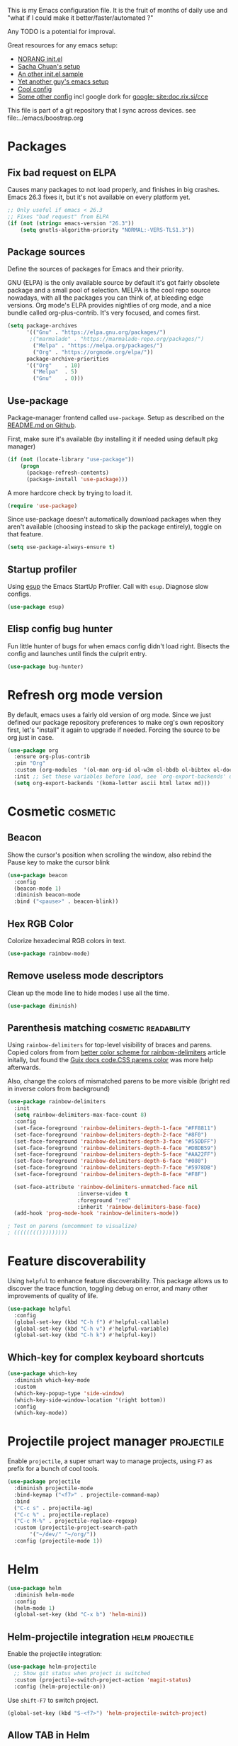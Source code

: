 #+PROPERTY: header-args :tangle .emacs.d/jb/package-config.el :results silent
#+EXCLUDE_TAGS: noexport disabled
This is my Emacs configuration file.
It is the fruit of months of daily use and "what if I could make it
better/faster/automated ?"

Any TODO is a potential for improval.

Great resources for any emacs setup:
- [[http://doc.norang.ca/org-mode.html][NORANG init.el]]
- [[http://pages.sachachua.com/.emacs.d/Sacha.html][Sacha Chuan's setup]]
- [[http://mescal.imag.fr/membres/arnaud.legrand/misc/init.php][An other init.el sample]]
- [[https://zeekat.nl/articles/making-emacs-work-for-me.html][Yet another guy's emacs setup]]
- [[https://www.reddit.com/r/unixporn/comments/3lp961/exwm_so_emacs_is_now_my_window_manager/cv844gf/][Cool config]]
- [[http://doc.rix.si/cce/cce-org.html][Some other config]] incl google dork for [[google: site:doc.rix.si/cce]]


This file is part of a git repository that I sync across devices. see file:../emacs/boostrap.org

* Packages
** Fix bad request on ELPA
:PROPERTIES:
:CREATED:  [2019-09-21 Sat 13:24]
:ID:       69a5a8a3-435c-48c3-a633-133f047399af
:SOURCE:   https://www.reddit.com/r/emacs/comments/cdei4p/failed_to_download_gnu_archive_bad_request/
:END:

Causes many packages to not load properly, and finishes in big
crashes. Emacs 26.3 fixes it, but it's not available on every platform
yet.

#+BEGIN_SRC emacs-lisp
;; Only useful if emacs < 26.3
;; Fixes "bad request" from ELPA
(if (not (string= emacs-version "26.3"))
    (setq gnutls-algorithm-priority "NORMAL:-VERS-TLS1.3"))
#+END_SRC
** Package sources
:PROPERTIES:
:CREATED:  [2020-06-01 Mon 23:48]
:ID:       1a412e4a-467d-4258-a08f-871821a1f540
:END:
Define the sources of packages for Emacs and their priority.

GNU (ELPA) is the only available source by default it's got fairly
obsolete package and a small pool of selection.
MELPA is the cool repo source nowadays, with all the packages you can
think of, at bleeding edge versions.
Org mode's ELPA provides nightlies of org mode, and a nice bundle
called org-plus-contrib. It's very focused, and comes first.
#+BEGIN_SRC emacs-lisp
(setq package-archives
      '(("Gnu" . "https://elpa.gnu.org/packages/")
       ;("marmalade" . "https://marmalade-repo.org/packages/")
        ("Melpa" . "https://melpa.org/packages/")
        ("Org" . "https://orgmode.org/elpa/"))
      package-archive-priorities
      '(("Org"    . 10)
        ("Melpa"  . 5)
        ("Gnu"    . 0)))
#+END_SRC

** Use-package
Package-manager frontend called =use-package=. Setup as described on
the [[https://github.com/jwiegley/use-package/blob/master/README.md][README.md on Github]].

First, make sure it's available (by installing it if needed using
default pkg manager)
#+BEGIN_SRC emacs-lisp
(if (not (locate-library "use-package"))
    (progn
      (package-refresh-contents)
      (package-install 'use-package)))
#+END_SRC

A more hardcore check by trying to load it.
#+BEGIN_SRC emacs-lisp
(require 'use-package)
#+END_SRC

Since use-package doesn't automatically download packages when they
aren't available (choosing instead to skip the package entirely),
toggle on that feature.

#+BEGIN_SRC emacs-lisp
(setq use-package-always-ensure t)
#+END_SRC

** Startup profiler
:PROPERTIES:
:CREATED:  [2019-08-26 Mon 23:40]
:ID:       f71f736f-9aef-4b15-be5e-087d8534e281
:END:
Using [[https://github.com/jschaf/esup][esup]] the Emacs StartUp Profiler. Call with =esup=. Diagnose slow configs.

#+BEGIN_SRC emacs-lisp
(use-package esup)
#+END_SRC
** Elisp config bug hunter
Fun little hunter of bugs for when emacs config didn't load right.
Bisects the config and launches until finds the culprit entry.
#+BEGIN_SRC emacs-lisp
(use-package bug-hunter)
#+END_SRC

* Refresh org mode version
By default, emacs uses a fairly old version of org mode.  Since we
just defined our package repository preferences to make org's own
repository first, let's "install" it again to upgrade if needed.
Forcing the source to be org just in case.
#+BEGIN_SRC emacs-lisp
(use-package org
  :ensure org-plus-contrib
  :pin "Org"
  :custom (org-modules  '(ol-man org-id ol-w3m ol-bbdb ol-bibtex ol-docview ol-gnus ol-info ol-irc ol-mhe ol-rmail ol-eww))
  :init ;; Set these variables before load, see `org-export-backends' docstring
  (setq org-export-backends '(koma-letter ascii html latex md)))
#+END_SRC

* Cosmetic                                                         :cosmetic:

** Beacon
Show the cursor's position when scrolling the window, also rebind the
Pause key to make the cursor blink
#+BEGIN_SRC emacs-lisp
(use-package beacon
  :config
  (beacon-mode 1)
  :diminish beacon-mode
  :bind ("<pause>" . beacon-blink))
#+END_SRC
** Hlines                                                          :disabled:
Use the form-feed package to draw horizontal lines instead of ~^L~.
#+BEGIN_SRC emacs-lisp :tangle no
(use-package form-feed
  :config
  (add-hook 'org-mode-hook 'form-feed-mode))
#+END_SRC
** Nyancat for file-percentage                                     :disabled:
#+BEGIN_SRC emacs-lisp :tangle no
(use-package nyan-mode
  :config
  (add-hook 'org-mode-hook 'nyan-mode)
  (add-hook 'prog-mode-hook 'nyan-mode)
  (setq nyan-animate-nyancat t))
#+END_SRC
** Hex RGB Color
Colorize hexadecimal RGB colors in text.
#+BEGIN_SRC emacs-lisp
(use-package rainbow-mode)
#+END_SRC
** Remove useless mode descriptors
Clean up the mode line to hide modes I use all the time.
#+BEGIN_SRC emacs-lisp
(use-package diminish)
#+END_SRC

** Parenthesis matching                               :cosmetic:readability:
Using =rainbow-delimiters= for top-level visibility of braces and
parens. Copied colors from from [[https://ericscrivner.me/2015/06/better-emacs-rainbow-delimiters-color-scheme/][better color scheme for
rainbow-delimiters]] article initally, but found the [[https://guix.gnu.org/static/base/css/code.css][Guix docs code.CSS
parens color]] was more help afterwards.

Also, change the colors of mismatched parens to be more visible
(bright red in inverse colors from background)
#+BEGIN_SRC emacs-lisp
(use-package rainbow-delimiters
  :init
  (setq rainbow-delimiters-max-face-count 8)
  :config
  (set-face-foreground 'rainbow-delimiters-depth-1-face "#FF8811")
  (set-face-foreground 'rainbow-delimiters-depth-2-face "#8F0")
  (set-face-foreground 'rainbow-delimiters-depth-3-face "#55DDFF")
  (set-face-foreground 'rainbow-delimiters-depth-4-face "#DBDB59")
  (set-face-foreground 'rainbow-delimiters-depth-5-face "#AA22FF")
  (set-face-foreground 'rainbow-delimiters-depth-6-face "#080")
  (set-face-foreground 'rainbow-delimiters-depth-7-face "#5978DB")
  (set-face-foreground 'rainbow-delimiters-depth-8-face "#F8F")

  (set-face-attribute 'rainbow-delimiters-unmatched-face nil
                      :inverse-video t
                      :foreground "red"
                      :inherit 'rainbow-delimiters-base-face)
  (add-hook 'prog-mode-hook 'rainbow-delimiters-mode))

; Test on parens (uncomment to visualize)
; (((((((()))))))))
#+END_SRC

* Feature discoverability
:PROPERTIES:
:SOURCE:   https://github.com/Wilfred/helpful
:END:
Using =helpful= to enhance feature discoverability.
This package allows us to discover the trace function, toggling debug
on error, and many other improvements of quality of life.

#+BEGIN_SRC emacs-lisp
(use-package helpful
  :config
  (global-set-key (kbd "C-h f") #'helpful-callable)
  (global-set-key (kbd "C-h v") #'helpful-variable)
  (global-set-key (kbd "C-h k") #'helpful-key))
#+END_SRC

** Which-key for complex keyboard shortcuts

#+BEGIN_SRC emacs-lisp
(use-package which-key
  :diminish which-key-mode
  :custom
  (which-key-popup-type 'side-window)
  (which-key-side-window-location '(right bottom))
  :config
  (which-key-mode))
#+END_SRC


* Projectile project manager                                     :projectile:
:PROPERTIES:
:CREATED:  [2017-10-23 Mon 13:45]
:END:
Enable =projectile=, a super smart way to manage projects, using =F7= as
prefix for a bunch of cool tools.
#+BEGIN_SRC emacs-lisp
(use-package projectile
  :diminish projectile-mode
  :bind-keymap ("<f7>" . projectile-command-map)
  :bind
  ("C-c s" . projectile-ag)
  ("C-c %" . projectile-replace)
  ("C-c M-%" . projectile-replace-regexp)
  :custom (projectile-project-search-path
	   '("~/dev/" "~/org/"))
  :config (projectile-mode 1))
#+END_SRC

* Helm

#+BEGIN_SRC emacs-lisp
(use-package helm
  :diminish helm-mode
  :config
  (helm-mode 1)
  (global-set-key (kbd "C-x b") 'helm-mini))
#+END_SRC

** Helm-projectile integration                              :helm:projectile:
Enable the projectile integration:
#+BEGIN_SRC emacs-lisp
(use-package helm-projectile
  ;; Show git status when project is switched
  :custom (projectile-switch-project-action 'magit-status)
  :config (helm-projectile-on))
#+END_SRC

Use =shift-F7= to switch project.
#+BEGIN_SRC emacs-lisp
(global-set-key (kbd "S-<f7>") 'helm-projectile-switch-project)
#+END_SRC


** Allow TAB in Helm
:PROPERTIES:
:CREATED:  [2019-06-14 Fri 00:32]
:ID:       e8c3c7b6-c7f3-4372-886b-6a6c39984d4d
:SOURCE:   https://emacs.stackexchange.com/questions/33727/how-does-spacemacs-allow-tab-completion-in-helm#38235
:END:
Untested
#+BEGIN_SRC emacs-lisp
;; Remap TAB for completion
;; Source: https://emacs.stackexchange.com/questions/33727/how-does-spacemacs-allow-tab-completion-in-helm#38235
;; https://writequit.org/denver-emacs/presentations/2016-03-01-helm.html
(define-key helm-map (kbd "<tab>") 'helm-execute-persistent-action)
(define-key helm-map (kbd "TAB") #'helm-execute-persistent-action)
;; ;; make TAB works in terminal, C-i is tha same as TAB
;; (define-key helm-map (kbd "C-i") 'helm-execute-persistent-action)
#+END_SRC

* Search and replace
** Wgrep
#+BEGIN_SRC emacs-lisp
(use-package wgrep)
#+END_SRC
Still have to find a way to bind =ag='s =C-c C-p= to the same binding as
=wgrep='s =e=.

Use the extension that works with ag.
#+BEGIN_SRC emacs-lisp
(use-package wgrep-ag
  :config
  (autoload 'wgrep-ag-setup "wgrep-ag")
  (add-hook 'ag-mode-hook 'wgrep-ag-setup)
  :after wgrep ag)
#+END_SRC
** Search and replace
:PROPERTIES:
:CREATED:  [2020-05-19 Tue 21:55]
:ID:       9e696a1a-63e7-44df-aed1-2ca69238a5b1
:END:
Upgrade the search/replace feature to show number of occurence and
other visuals
#+BEGIN_SRC emacs-lisp
(use-package anzu
  :diminish
  :config
  (global-set-key [remap query-replace] 'anzu-query-replace)
  (global-set-key [remap query-replace-regexp] 'anzu-query-replace-regexp)
  (global-anzu-mode +1))
#+END_SRC

* Orgmode                                                               :org:
** Start showing all file
:PROPERTIES:
:CREATED:  [2019-07-22 Mon 23:38]
:ID:       446e94ed-1436-49c2-9ce4-24507757f34c
:SOURCE: [[info:org#Initial%20visibility][info:org#Initial visibility]]
:END:
Instead of hiding all.
#+BEGIN_SRC emacs-lisp
(setq org-startup-folded nil)
#+END_SRC
** Indenting files
:PROPERTIES:
:CREATED:  [2019-07-22 Mon 23:41]
:ID:       9445460f-99bc-4c44-a944-973d68cf8c32
:SOURCE: [[info:org#Clean%20View][info:org#Clean View]]
:END:

#+BEGIN_SRC emacs-lisp
(setq org-startup-indented t)
#+END_SRC

** Resize inline images
:PROPERTIES:
:CREATED:  [2019-07-22 Mon 23:38]
:ID:       ad888ae1-7092-41b1-9a8a-1d44f415d88f
:SOURCE:   https://emacs.stackexchange.com/a/27916
:END:
Don't display images as is, resize as needed.
#+BEGIN_SRC emacs-lisp
(setq org-image-actual-width nil)
#+END_SRC

** Don't ask for confirmation on src buffer exit
:PROPERTIES:
:CREATED:  [2019-07-22 Mon 23:49]
:ID:       399c0836-2d2f-4bff-87b8-2e7c87b0ac42
:END:

#+BEGIN_SRC emacs-lisp
(setq org-src-ask-before-returning-to-edit-buffer nil)
#+END_SRC

** Show images by default
:PROPERTIES:
:CREATED:  [2019-07-22 Mon 23:58]
:ID:       fb314096-4676-4c45-a5f0-d3c4196c7414
:END:
#+BEGIN_SRC emacs-lisp
(setq org-startup-with-inline-images t)
#+END_SRC

** Fill paragraphs automatically in org-mode                      :usability:

#+BEGIN_SRC emacs-lisp
(add-hook 'org-mode-hook 'auto-fill-mode)
#+END_SRC
** Enable orgmode shortcuts                                     :keybindings:
#+BEGIN_SRC emacs-lisp
(global-set-key (kbd "C-c l") 'org-store-link)
(global-set-key (kbd "C-c a") 'org-agenda)
(global-set-key (kbd "C-c c") 'org-capture)
; (global-set-key (kbd "C-c b")  'org-iswitchb)
(global-set-key (kbd "C-c C-x C-o") 'org-clock-out)
(global-set-key (kbd "C-c C-x C-j") 'org-clock-jump-to-current-clock)
#+END_SRC

** Org-babel load languages                                        :orgbabel:
Load all my common languages
#+BEGIN_SRC emacs-lisp
;; Orgmode code-execution support my languages
(org-babel-do-load-languages
 'org-babel-load-languages
 '((python . t)
   (plantuml . t)
   (ditaa . t)
   ;; (rust . t)
   (dot . t)
   (C . t)
   (shell . t)
   ))
#+END_SRC

#+CAPTION: Make the shell work like an interactive bash shell
#+BEGIN_SRC emacs-lisp :results silent :exports code
(setq org-babel-default-header-args:sh
      '((:results . "output") (:shebang . "#!/bin/bash -l")))
#+END_SRC

#+CAPTION: Make python not need absurd "return"s
#+BEGIN_SRC emacs-lisp
(setq org-babel-default-header-args:python
      '((:results . "output")))
#+END_SRC

** Capture
:PROPERTIES:
:SOURCE:   [[http://sachachua.com/blog/2010/11/emacs-recording-ledger-entries-with-org-capture-templates/][Sasha Chuan blog]]
:END:

#+BEGIN_SRC emacs-lisp
(setq org-capture-templates
      '(("h" "Command line trick idea" entry
         (file "~/dev/notes/command_line_tricks.org")
         "* FLUFF %?\n:PROPERTIES:\n:CREATED: %U\n:END:\n\n\n#+BEGIN_SRC shell\n%i\n#+END_SRC\n  %a")
        ("p" "Dev project idea" entry
         (file "~/org/dev_projects.org")
         "* %?\n:PROPERTIES:\n:CREATED: %U\n:END:\n")
        ("c" "Calendar entry" entry
         (file "~/dev/notes/calendar.org")
         "* %?\n:PROPERTIES:\n:CREATED: %U\n:END:\n\n%a")
        ("P" "Protocol" entry
         (file "~/org/notes.org")
        "* %^{Title}\nSource: %u, %c\n #+BEGIN_QUOTE\n%i\n#+END_QUOTE\n\n\n%?")
        ("L" "Protocol Link" entry
         (file "~/org/notes.org")
        "* %? [[%:link][%:description]] \nCaptured On: %U")))
#+END_SRC

** F8 for devlog
:PROPERTIES:
:CREATED:  [2021-02-25 Thu 01:38]
:ID:       37aafa64-4b1e-4a80-8829-9206ae407634
:END:

=F8= to jump to the bottom of a developer log file, =Shift-F8= to get the
capture templates

#+BEGIN_SRC emacs-lisp
(defun jb/open-devlog ()
  (interactive)
  (find-file "~/dev/notes/devlog.org")
  (end-of-buffer))

(global-set-key (kbd "<f8>") 'jb/open-devlog)
(global-set-key (kbd "S-<f8>") 'org-capture)
#+END_SRC




** Org separator lines
Only one line between an entry and the next.
#+BEGIN_SRC emacs-lisp
(setq org-cycle-separator-lines 1)
#+END_SRC

** Org export
Do not show me section numbers in export (HTML or \latex)
#+BEGIN_SRC emacs-lisp
(setq org-export-with-section-numbers nil)
#+END_SRC

** Task tracking                                                        :log:
I want daily notes of my projects. Simple things like words and timestamp.
By default org-mode adds logged data (with z in the agenda) at the root of the relevant section.
#+BEGIN_SRC emacs-lisp
(setq org-todo-keywords
      '((sequence "TODO(t@)" "MEETING" "WAIT(w@/!)" "DOING(i!)" "|" "DONE(d!@)" "CANCELED(c@)")))
#+END_SRC

Such timestamps and messages should only go in the *:LOGBOOK:* drawer.
#+BEGIN_SRC emacs-lisp
(setq org-log-into-drawer t)
#+END_SRC

** Effort estimation
Whenever I use efforts estimate, I want to consider that a day (of
work) is 8 hours, not 24 hours, see [[https://emacs.stackexchange.com/questions/15306/org-mode-clock-sum-to-count-8h-a-day-and-not-24][SO question]] and [[info:org#Effort%20estimates][efforts estimate
documentation]].

#+BEGIN_SRC emacs-lisp
(setq org-time-clocksum-use-effort-durations t)
#+END_SRC
** Org-babel source coloring                        :orgbabel:syntaxcoloring:
#+CAPTION: Make org-babel colorize source code
#+BEGIN_SRC emacs-lisp
(setq org-src-fontify-natively t
      org-adapt-indentation nil
      org-src-preserve-indentation t)
#+END_SRC
*** Background color for code blocks
So far the code blocks are syntax-highlit by emacs. Let's add a
different background-color to them to make delimitation visual.
#+BEGIN_SRC emacs-lisp
(defface org-block-background
  '((t (:background "#444")))
  "Face used for the source block background.")
#+END_SRC
And the associated trigger code:
#+BEGIN_SRC emacs-lisp
(setq org-src-block-faces '(("emacs-lisp" org-block-background)
			    ("c++" org-block-background)
			    ("python" org-block-background)
			    ("shell" org-block-background)))
#+END_SRC
**** TODO Apply the color-coding to other languages as appropriate
** Ditaa diagrams
Pointing emacs to the ditaa executable
#+BEGIN_SRC emacs-lisp
(setq org-ditaa-jar-path  "~/.emacs.d/scripts/ditaa.jar")
#+END_SRC

** Allow all babel execution
Make all code execution "safe" to evaluate, without prompt
#+BEGIN_SRC emacs-lisp
(setq org-confirm-babel-evaluate nil)
#+END_SRC

** Ediff support
When merging org-mode files (reconciliating changes on config files at
work and at home), the default ediff buffer would not work: the buffer
is folded, so pressing ~n~ does not jump to next conflict. To fix
this, I make ediff expand the whole file (show all):
#+BEGIN_SRC emacs-lisp
(add-hook 'ediff-prepare-buffer-hook #'show-all)
#+END_SRC

** Async code execution
Via [[https://github.com/astahlman/ob-async][ob-async package]] available via MELPA. All code blocks with
~:async~ are now executed non-blockingly.
#+BEGIN_SRC emacs-lisp
(use-package ob-async)
#+END_SRC
** Subscript and superscript
Stop orgmode from interpreting something_underscore into a subscript.
#+BEGIN_SRC emacs-lisp
(setq org-export-with-sub-superscripts "{}")
(setq org-use-sub-superscripts "{}")
#+END_SRC
** Presentation generator
:LOGBOOK:
- Note taken on [2019-04-18 Thu 14:57] \\
  Change to org-re-reveal, a maintained fork adding features
- Note taken on [2019-02-11 Mon 11:20] \\
  Disabled due since unmaintained.
  Conflicts with <s since Org 9.2. [[Https://github.com/yjwen/org-reveal/issues/363][Upstream issue]] shows pkg seems abandoned
:END:
Using [[https://gitlab.com/oer/org-re-reveal][org-re-reveal]] package.
Customize the title slide to show title, author, and date.
#+BEGIN_SRC emacs-lisp
(use-package org-re-reveal
  :custom
  ; First slide is title + subtitle + author + #+REVEAL_TALK_URL
  (org-re-reveal-title-slide
	"<h1>%t</h1><h4>%s</h4><p>%a - <a href=\"%u\">%u</a><p>\n<p>%d </p>"))
#+END_SRC

Can also clone [[https://github.com/hakimel/reveal.js][reveal.js]] in =~/dev/foss/reveal.js= to use it as root in config.
Not needed (disabled) because I usually want to ship with the
presentation (cloning per config repo)
#+BEGIN_SRC emacs-lisp :tangle no
(setq org-re-reveal-root (concat "file://" (getenv "HOME") "/dev/foss/reveal.js/"))
#+END_SRC
Since we're using the latest version of, the script files variable needs
customized (see more info in the docstring of that var).

#+BEGIN_SRC emacs-lisp
(setq org-re-reveal-script-files '("js/reveal.js"))
#+END_SRC

** Remove validate link in unstyled HTML exports
When exporting to HTML from Org, especially when I don't use a styling
package, there's this big HTML validate link that annoys me. Toggle it
off.

#+BEGIN_SRC emacs-lisp
(setq org-html-validation-link nil)
#+END_SRC
** Quick templates
Enable the [[info:org#Structure%20Templates][quick-template]] system, which was disabled in org mode 9.2.

#+BEGIN_SRC emacs-lisp
(require 'org-tempo)
#+END_SRC
** Ox-hugo
Export org files to markdown for [[https://gohugo.io][Hugo]]. Lets me do that blog I always
wanted to start.
#+BEGIN_SRC emacs-lisp
(use-package ox-hugo
  :after ox
  :custom ( org-hugo-section "post"))
#+END_SRC

Checking out the org-customize aspect for org-export-hugo
** Bibliography
:PROPERTIES:
:SOURCE:   http://kitchingroup.cheme.cmu.edu/blog/2014/05/13/Using-org-ref-for-citations-and-references/
:END:

#+BEGIN_SRC emacs-lisp
(use-package org-ref
  :defer t
  :config
  (setq org-ref-insert-cite-key "C-c )"))
#+END_SRC

See [[file:external-pkg-config.org::*Export%20of%20bibliography][Export of bibliography in external-pkg-config]] for fixing the
bibtex export issue.
** ID generation on new header
=org-id-get-create= allows to get or create a UUID for the current
 heading, using =org-id= module packaged as part of org mode. See
 =org-modules= variable for more such modules

#+CAPTION: Generate UUID on heading insertion
#+BEGIN_SRC emacs-lisp
(add-to-list 'org-modules 'org-id)
(add-hook 'org-insert-heading-hook #'org-id-get-create)
#+END_SRC
** Manpages link
:PROPERTIES:
:SOURCE:   https://orgmode.org/manual/Adding-hyperlink-types.html
:END:

Package org-plus-contrib contains the manpages in contrib. Just need
to enable it.
#+BEGIN_SRC emacs-lisp
(add-to-list 'org-modules 'ol-man)
#+END_SRC

** Timestamp insertion
:PROPERTIES:
:SOURCE:   https://emacs.stackexchange.com/a/21302
:END:

Insert a =CREATED= property on heading insertion, allowing for timelogging
#+BEGIN_SRC emacs-lisp
(defvar org-created-property-name "CREATED"
  "The name of the org-mode property that stores the creation date of the entry")

(defun org-set-created-property (&optional active NAME)
  "Set a property on the entry giving the creation time.

By default the property is called CREATED. If given the `NAME'
argument will be used instead. If the property already exists, it
will not be modified."
  (interactive)
  (let* ((created (or NAME org-created-property-name))
         (fmt (if active "<%s>" "[%s]"))
         (now  (format fmt (format-time-string "%Y-%m-%d %a %H:%M"))))
    (unless (org-entry-get (point) created nil)
      (org-set-property created now))))

(add-hook 'org-insert-heading-hook #'org-set-created-property)
#+END_SRC

** Avoid inserting text on collapsed structures
:PROPERTIES:
:CREATED:  [2019-08-26 Mon 22:46]
:ID:       9426a50e-d18e-412e-bf03-64fc004b5089
:SOURCE:   https://yiufung.net/post/org-mode-hidden-gems-pt1/#avoid-inadvertent-text-edit-in-invisible-area
:END:

#+BEGIN_SRC emacs-lisp
(setq org-catch-invisible-edits 'show-and-error)
#+END_SRC

** Collapsed org tree spacing
:PROPERTIES:
:CREATED:  [2019-08-26 Mon 22:50]
:ID:       44d31fb0-75f4-441f-835f-bdabc39f7b8b
:SOURCE:   https://yiufung.net/post/org-mode-hidden-gems-pt1/#in-collapsed-view-hide-empty-lines-between-subtrees
:END:

#+BEGIN_SRC emacs-lisp
(setq org-cycle-separator-lines 0)
#+END_SRC

** Org links in programming modes
:PROPERTIES:
:CREATED:  [2020-09-28 Mon 14:53]
:ID:       7EE40015-2099-4106-A8CC-B2229C6C324D
:END:
#+BEGIN_SRC emacs-lisp
(use-package orglink
  :init
  (add-hook 'prog-mode #'orglink-mode)
  (add-hook 'text-mode #'orglink-mode))
#+END_SRC

* Autocomplete
:PROPERTIES:
:CREATED:  [2019-07-24 Wed 21:29]
:ID:       050ab1fc-2014-4d84-9a4f-0f1fe1e4e269
:SOURCE:   https://tuhdo.github.io/c-ide.html#orgheadline13
:END:

#+BEGIN_SRC emacs-lisp
(use-package company
  :diminish company-mode
  :config (add-hook 'after-init-hook 'global-company-mode))
#+END_SRC

** Documentation
:PROPERTIES:
:CREATED:  [2019-07-25 Thu 16:21]
:ID:       0f16c3c7-b3a5-4260-8d82-04c8a81a8acf
:END:

#+BEGIN_SRC emacs-lisp
(use-package company-quickhelp
  :config (company-quickhelp-mode))
#+END_SRC

* C++                                                                   :cpp:
** Modern C++ font-lock
:PROPERTIES:
:SOURCE:   [[https://github.com/ludwigpacifici/modern-cpp-font-lock][Github]]
:END:
By default, some of the C++14 and C++17 niceties aren't well
font-locked. Fixed by adding this module.

#+BEGIN_SRC emacs-lisp
(use-package modern-cpp-font-lock
  :config (add-hook 'c++-mode-hook #'modern-c++-font-lock-mode))
#+END_SRC
#+END_SRC
** GTAGS integration to helm                            :helm:gtags:disabled:
Unconfigured at system level = disabled. Too much trouble.
#+BEGIN_SRC emacs-lisp :tangle no
;; Enable Helm with GTAGS in C and C++ mode
(add-hook 'c-mode-hook 'helm-gtags-mode)
(add-hook 'c++-mode-hook 'helm-gtags-mode)
#+END_SRC

#+BEGIN_SRC emacs-lisp :tangle no
;; Enable Helm with GTAGS in C and C++ mode
(add-hook 'c-mode-hook 'helm-gtags-mode)
(add-hook 'c++-mode-hook 'helm-gtags-mode)
#+END_SRC

#+BEGIN_SRC emacs-lisp :tangle no
;; Helm-gtags settings (unsure what they do)
(setq
 helm-gtags-ignore-case t
 helm-gtags-auto-update t
 helm-gtags-use-input-at-cursor t
 helm-gtags-pulse-at-cursor t
 helm-gtags-prefix-key "\C-cg"
 helm-gtags-suggested-key-mapping t
 helm-gtags-fuzzy-match t
 )
#+END_SRC

#+BEGIN_SRC emacs-lisp :tangle no
;; Adds keybindings for helm
(eval-after-load "helm-gtags"
  '(progn
     (define-key helm-gtags-mode-map (kbd "C-c g a") 'helm-gtags-tags-in-this-function)
     (define-key helm-gtags-mode-map (kbd "C-j") 'helm-gtags-select)
     (define-key helm-gtags-mode-map (kbd "M-.") 'helm-gtags-dwim)
     (define-key helm-gtags-mode-map (kbd "M-,") 'helm-gtags-pop-stack)
     (define-key helm-gtags-mode-map (kbd "C-c <") 'helm-gtags-previous-history)
     (define-key helm-gtags-mode-map (kbd "C-c >") 'helm-gtags-next-history)))
#+END_SRC
** Highlighting FIXMEs and TODOs                          :cosmetic:disabled:
Disabled coz breaks things
#+BEGIN_SRC emacs-lisp :tangle no
;; TODO/FIXME highlight enabled fuckup
(require 'fic-mode)
(add-hook 'c++-mode-hook 'turn-on-fic-mode)

#+END_SRC
*** DONE Show all TODO/FIXME in a project
:LOGBOOK:
- State "DONE"       from "TODO"       [2016-12-16 Fri 10:55]
:END:
Feasible with ~M-x occur~ or ~projectile-multi-occur~.
** Source parsing                                                  :disabled:
:PROPERTIES:
:SOURCE:   http://martinsosic.com/development/emacs/2017/12/09/emacs-cpp-ide.html#irony
:END:
Irony parses C++ code using libclang and cmake. Needs some heavy setup
#+BEGIN_SRC emacs-lisp
(use-package irony
  :disabled
  :config
  (add-hook 'c++-mode-hook 'irony-mode)
  (add-hook 'c-mode-hook 'irony-mode)
  (add-hook 'irony-mode-hook 'irony-cdb-autosetup-compile-options))
#+END_SRC
** Autocomplete                                                   :disabled:
See [[https://cestlaz.github.io/posts/using-emacs-45-company/][cestlaz article on autocompletes]] for =company-irony= setup.
#+BEGIN_SRC emacs-lisp
(use-package company-irony
  :disabled
  :config
  (add-to-list 'company-backends 'company-irony))
#+END_SRC

** ROS message files major mode                           :cosmetic:ROS:mode:
ROS Messages, Actions and Services files are basically YAML. I would
like yaml-mode to be used when opening them, for the syntax-highlight.

#+BEGIN_SRC emacs-lisp
(add-to-list 'auto-mode-alist '("\\.action\\'" . yaml-mode))
(add-to-list 'auto-mode-alist '("\\.srv\\'" . yaml-mode))
(add-to-list 'auto-mode-alist '("\\.msg\\'" . yaml-mode))
#+END_SRC
** CANCELED Go to method/variable definition                           :helm:
:LOGBOOK:
- State "CANCELED"   from "TODO"       [2019-07-21 Sun 13:29] \\
  Three years later I don't miss it
:END:
Find a way to go to definition of that method.
Helm-gtags can do that. See [[https://tuhdo.github.io/c-ide.html][C++ IDE setup]].
* Lisp and Scheme
:PROPERTIES:
:CREATED:  [2021-05-08 Sat 02:43]
:ID:       7786cdc0-1b31-4155-8fa7-dffc7117eeae
:END:

** SLIME                                                     :lisp:disabled:
Lisp editing environment

#+BEGIN_SRC emacs-lisp :tangle no
(use-package slime
  :config
  (setq inferior-lisp-program "/usr/bin/sbcl")
  (setq slime-contribs '(slime-fancy slime-asdf)))
#+END_SRC
Loading ASDF definitions is a contrib package, see [[info:slime#ASDF][info:slime#ASDF]].

** Geiser                                                           :scheme:
:PROPERTIES:
:CREATED:  [2021-05-17 Mon 01:23]
:ID:       bce7c654-aca1-4767-b4d2-92654a257971
:END:

Scheme code editing including REPL.
#+BEGIN_SRC emacs-lisp
(use-package geiser
  :custom (geiser-default-implementation 'guile))
#+END_SRC

Extensions per scheme variant:
#+BEGIN_SRC emacs-lisp
(use-package geiser-racket)
  ;; :custom (geiser-default-implementation 'racket)


(use-package geiser-guile)
  ;; :custom (geiser-default-implementation 'guile)
#+END_SRC

* Compilation                                                  :compilation:
*** System-wide notification of completion
:PROPERTIES:
:SOURCE:   http://emacs.stackexchange.com/a/14188
:END:
On compilation complete, when the compilation window is not front and
center, throw a popup with compilation information.
#+BEGIN_SRC emacs-lisp
(defun compilation-finished-unfocused-notify (buffer desc)
  "Popup via libnotify on compilation finished with unfocused window"
  (interactive)
  (if (not (eq buffer
	       (window-buffer (selected-window))))
      (alert
       (format "Compilation %s"
	       (if (string-equal "finished\n" desc)
		   "succeeded"
		 "failed"))
       :title "Emacs"
       :category 'emacs :style 'libnotify
       :icon "gnome-inhibit-applet")))
(add-hook 'compilation-finish-functions 'compilation-finished-unfocused-notify)
#+END_SRC

* RMSbolt
:PROPERTIES:
:SOURCE:   https://www.reddit.com/r/emacs/comments/9jz68r/rmsbolt_a_powerful_assemblybytecode_viewer_for/
:END:
Like Godbolt but within emacs, no more sending out the code to other
servers.

#+BEGIN_SRC emacs-lisp
(use-package rmsbolt)
#+END_SRC

* Yasnippets
Text macros, expanding short snippets into arbitrary length text.
Effectively giving user a template system.
#+BEGIN_SRC emacs-lisp
(use-package yasnippet
  :diminish yas-minor-mode
  :config
  (add-to-list 'yas-snippet-dirs
	       (expand-file-name "snippets/"))
  ;; Fix indentation of snippets in yaml
  ;; https://github.com/joaotavora/yasnippet/issues/1020#issuecomment-539787929
  (add-hook 'yaml-mode-hook
          '(lambda () (set (make-local-variable 'yas-indent-line) 'fixed)))
  (yas-global-mode 1))
#+END_SRC
An
d some default snippets:

#+BEGIN_SRC emacs-lisp
(use-package yasnippet-snippets
  :after yasnippet)
#+END_SRC

Separate folder with my custom snippets at [[file:.emacs.d/jb/snippets/]].

* Git gutter                                                            :git:
:PROPERTIES:
:SOURCE:   https://puntoblogspot.blogspot.com/2018/10/staging-hunks-without-magit.html
:END:
Show diff-lines by the file fringe, and create a shortcut for staging
hunks directly from there.
#+BEGIN_SRC emacs-lisp
(use-package git-gutter
  :config (global-git-gutter-mode +1)
  :demand t  ;; no lazy-loading allowed I need that one!
  :diminish git-gutter-mode
  :bind
  ("C-x v s" .  git-gutter:stage-hunk)
  ("M-n" .  git-gutter:next-hunk)
  ("M-p" .  git-gutter:previous-hunk))
#+END_SRC

More info at https://github.com/syohex/emacs-git-gutter
* Magit                                                                 :git:
#+BEGIN_SRC emacs-lisp
(use-package magit
  :custom
  ; don't ask before saving files
  (magit-save-repository-buffers 'dontask)
  ;; Only use 10 chars for log margin (not 18)
  (magit-log-margin '(t age magit-log-margin-width t 10)))
#+END_SRC
** Show word-diff                                                  :cosmetic:
Shows the equivalent of =git diff --word-diff=
#+BEGIN_SRC emacs-lisp
(setq magit-diff-refine-hunk 'all)
#+END_SRC

** Git graph shortcuts                                          :keybindings:
#+CAPTION: Rebind Alt-F12 to magit-status
#+BEGIN_SRC emacs-lisp
(global-set-key (kbd "M-<f12>") 'magit-status)
#+END_SRC
#+CAPTION: Rebind Ctrl-Alt-F12 to magit-status
#+BEGIN_SRC emacs-lisp
(global-set-key (kbd "S-<f12>") 'magit-log-all-branches)
#+END_SRC
** Orgit                                                                :org:
:PROPERTIES:
:SOURCE:   https://github.com/magit/orgit
:END:
Link to magit commits and branches from Org files.

#+BEGIN_SRC emacs-lisp
(use-package orgit
  :after magit)
#+END_SRC

#+CAPTION: Using orgit in git repos
#+BEGIN_EXAMPLE
orgit:/path/to/repo/           links to a magit-status buffer
orgit-log:/path/to/repo/::REV  links to a magit-log buffer
orgit-rev:/path/to/repo/::REV  links to a magit-revision buffer
#+END_EXAMPLE
** Github integration
:PROPERTIES:
:CREATED:  [2021-02-04 Thu 11:10]
:ID:       A10E8957-9878-4D3E-AA3F-BCF04148B014
:SOURCE:   https://github.com/magit/forge
:END:
Magit-forge package for integrating with forge systems like Github.

#+begin_src emacs-lisp
(use-package forge
  :after magit)
#+end_src

Make sure to set the token's authentication file in =~/.authinfo=
(supports GPG) and update the =~/.gitconfig= file with username.

* Editing text
:PROPERTIES:
:CREATED:  [2020-06-07 Sun 16:18]
:ID:       5a84c5ff-ec44-4e24-95d5-853994f9b721
:END:
** Avoid weasel words
:PROPERTIES:
:CREATED:  [2020-06-07 Sun 16:18]
:ID:       c01dec01-cf0b-4d7c-89db-db38350b9012
:SOURCE:   https://github.com/sachac/artbollocks-mode
:END:
Sacha Chua wrote a nice little mode to avoid repetitive text

Repetitive text being super bad repetitive words are super repetitive.
#+BEGIN_SRC emacs-lisp
(use-package artbollocks-mode
  :diminish
  :hook text-mode)
#+END_SRC

Similar mode, covering Matt Might's weasel word list and readability
calculation:

#+BEGIN_SRC emacs-lisp
(use-package writegood-mode)
#+END_SRC


* Latex                                                               :latex:
Use =auctex= and =preview-latex-mode=. Using =xetex= backend
#+BEGIN_SRC emacs-lisp
(use-package tex-mode
  :ensure auctex
  :config
  (setq tex-engine 'xetex))
#+END_SRC

Preview pane should be enabled by default on Latex documents
#+BEGIN_SRC emacs-lisp
(use-package latex-preview-pane
  :after tex-mode
  :config
  (latex-preview-pane-enable))
#+END_SRC
* Lorem ipsum
#+BEGIN_SRC emacs-lisp
(use-package lorem-ipsum)
#+END_SRC

* Major modes
Major emacs modes I use mostly for syntax highlighting
** Restructured text
:PROPERTIES:
:SOURCE:   [[https://github.com/masayuko/ox-rst][ox-rst Github page]]
:END:
#+BEGIN_SRC emacs-lisp
(use-package ox-rst)
#+END_SRC
** Markdown
#+BEGIN_SRC emacs-lisp
(use-package markdown-mode)
#+END_SRC
** LDAP
#+BEGIN_SRC emacs-lisp
(use-package ldap)
#+END_SRC
** Ansible
Using =ansible= package, see [[https://github.com/k1LoW/emacs-ansible][Github link]].
Provides a gazillion snippets for ansible-related yaml scripts
#+BEGIN_SRC emacs-lisp
(use-package ansible)
#+END_SRC
Disabled auto-enabling with the hook:

#+BEGIN_SRC emacs-lisp :tangle no
(add-hook 'yaml-mode-hook '(lambda () (ansible 1)))
#+END_SRC

** Dockerfile
#+BEGIN_SRC emacs-lisp
(use-package dockerfile-mode)
#+END_SRC

** Docker-compose
#+BEGIN_SRC emacs-lisp
(use-package docker-compose-mode)
#+END_SRC

** Vagrantfiles
Vagrantfiles need to open with =ruby-mode=
#+BEGIN_SRC emacs-lisp
(add-to-list 'auto-mode-alist '("Vagrantfile\\'" . ruby-mode))
#+END_SRC

** JSON
Sometimes, all you need is fiddling with JSON data.
#+BEGIN_SRC emacs-lisp
(use-package json-mode)
#+END_SRC

** PHP
For some admin work with Phabricator, I need to edit PHP files.
Install the related mode to fulfill the requirement.
#+BEGIN_SRC emacs-lisp
(use-package php-mode)
#+END_SRC

** Gherkin
I love Behaviour-driven development, and its main weapon: Gherkin
language. A good soul created feature-mode, to enable editing Gherkin
feature files.
#+BEGIN_SRC emacs-lisp
(use-package feature-mode)
#+END_SRC


** Protobuf
Recently started using Protobuf at work, so here goes the major mode.
#+BEGIN_SRC emacs-lisp
(use-package cmake-mode)
#+END_SRC
** CMake
Editing CMake files via =cmake-mode=

#+BEGIN_SRC emacs-lisp
(use-package protobuf-mode)
#+END_SRC
** Groovy
For those sweet, sweet Jenkinsfiles.

#+BEGIN_SRC emacs-lisp
(use-package groovy-mode
  :custom (groovy-indent-offset 2))
#+END_SRC
** Apache-conf

#+BEGIN_SRC emacs-lisp
(use-package apache-mode)
#+END_SRC
** CSV
:PROPERTIES:
:CREATED:  [2019-11-16 Sat 18:31]
:ID:       4b704367-c732-425b-a3d0-4b79a241c107
:END:

#+BEGIN_SRC emacs-lisp
(use-package csv-mode)
#+END_SRC
** Terraform
:PROPERTIES:
:CREATED:  [2020-11-02 Mon 16:55]
:ID:       9FE763EB-7715-4E37-806D-F54BE47A9DB2
:END:

#+BEGIN_SRC emacs-lisp
(use-package terraform-mode)
#+END_SRC
** Rust
:PROPERTIES:
:CREATED:  [2021-02-19 Fri 18:34]
:ID:       dfe5a6a7-0903-4562-8d07-cbf83d81a433
:SOURCE:   https://github.com/rust-lang/rust-mode
:END:

#+BEGIN_SRC emacs-lisp
(use-package rust-mode
  :custom (rust-format-on-save t)
  :hook (rust-mode-hook . (lambda () (setq indent-tabs-mode nil))))
#+END_SRC
*** Cargo mode
:PROPERTIES:
:CREATED:  [2021-02-20 Sat 18:26]
:ID:       9ed1c281-0c1d-4ee6-9e09-5ba77a7ea7e3
:END:
#+BEGIN_SRC emacs-lisp
(use-package cargo
  :hook (rust-mode-hook . cargo-minor-mode))
#+END_SRC
*** Support in org-mode                                          :disabled:
:PROPERTIES:
:CREATED:  [2021-02-25 Thu 01:40]
:ID:       5f57e488-2d85-4b4d-b3bb-add930ea79d7
:END:
#+BEGIN_SRC emacs-lisp :tangle no
(use-package ob-rust)
#+END_SRC

Requires [[https://rust-script.org/][rust-script]].

#+begin_src shell :tangle no
cargo install rust-script
#+end_src

Now =rust= is part of =org-babel-load-languages=.
** Kubernetes
:PROPERTIES:
:CREATED:  [2021-11-28 Sun 18:01]
:ID:       a5f6dbfd-476c-4a11-8545-f9e81371b13d
:END:

#+BEGIN_SRC emacs-lisp
(use-package k8s-mode
  ;; Workaround for https://github.com/TxGVNN/emacs-k8s-mode/issues/9
  :config  (add-hook 'k8s-mode-hook
		     (lambda () (yas-load-directory k8s-snip-dir))))
#+END_SRC


* REST Client
Testing HTTP requests via =restclient-mode=

#+BEGIN_SRC emacs-lisp
(use-package restclient
  :config
  ;; Use json-mode instead of default js-mode
  (add-to-list 'restclient-content-type-modes
		'(("application/json" . json-mode))))
#+END_SRC

#+BEGIN_SRC emacs-lisp
(use-package ob-restclient)
#+END_SRC

#+BEGIN_SRC emacs-lisp
(use-package company-restclient
  :disabled  ;; WHAT IS THERE TO COMPLETE ANYWAY
  :after restclient company
  :config (add-to-list 'company-backends 'company-restclient))
#+END_SRC



#+BEGIN_SRC restclient :tangle no
GET http://localhost:9200/_cat/indices
#+END_SRC

* Presenting
Use =impatient-mode=. To serve a buffer over HTTP, use =httpd-start=,
then in the buffer you want to serve run =impatient-mode=. This will
serve files on http://localhost:8080/imp/.
#+BEGIN_SRC emacs-lisp
(use-package impatient-mode
 :custom ( httpd-host "0.0.0.0"))
#+END_SRC

By default, =httpd-host= is =nil=, which seems to mean only serve
files to localhost. This is not why I use this mode: I want to show
others something, hence need the HTTP server to be available over
network, not just locally.

* LSP mode
:PROPERTIES:
:CREATED:  [2021-02-12 Fri 10:10]
:ID:       0A9AD793-80D1-4386-984A-4D2B95D9D41C
:SOURCE:   https://vxlabs.com/2018/06/08/python-language-server-with-emacs-and-lsp-mode/
:END:
Use the Language Server Protocol technology to get IDE features in
standardized way.

#+BEGIN_SRC emacs-lisp :tangle no
(use-package lsp-mode
  :ensure t
  :config

  ;; make sure we have lsp-imenu everywhere we have LSP
  ;; (require 'lsp-imenu)
  ;; (add-hook 'lsp-after-open-hook 'lsp-enable-imenu)
  ;; get lsp-python-enable defined
  ;; NB: use either projectile-project-root or ffip-get-project-root-directory
  ;;     or any other function that can be used to find the root directory of a project
  ;; (lsp-stdio-connection COMMAND &optional TEST-COMMAND)
  ;; (lsp-define-stdio-client lsp-python "python"
  ;;                          #'projectile-project-root
  ;;                          '("pyls"))
  (add-hook 'python-mode-hook 'lsp-mode)

  ;; lsp extras
  (use-package lsp-ui
    :ensure t
    :config
    (setq lsp-ui-sideline-ignore-duplicate t)
    (add-hook 'lsp-mode-hook 'lsp-ui-mode))

  (use-package company-lsp
    :config
    (push 'company-lsp company-backends))

  ;; NB: only required if you prefer flake8 instead of the default
  ;; send pyls config via lsp-after-initialize-hook -- harmless for
  ;; other servers due to pyls key, but would prefer only sending this
  ;; when pyls gets initialised (:initialize function in
  ;; lsp-define-stdio-client is invoked too early (before server
  ;; start)) -- cpbotha
  (defun lsp-set-cfg ()
    (let ((lsp-cfg `(:pyls (:configurationSources ("flake8")))))
      ;; TODO: check lsp--cur-workspace here to decide per server / project
      (lsp--set-configuration lsp-cfg)))

  (add-hook 'lsp-after-initialize-hook 'lsp-set-cfg))
#+END_SRC

Add some mild virtualenv wrapper from somewhere else to make it work?

#+begin_src emacs-lisp :tangle no
(use-package auto-virtualenvwrapper
     :hook
     (python-mode-hook . auto-virtualenv-set-virtualenv)
     (projectile-after-switch-project-hook . auto-virtualenv-set-virtualenv))
#+end_src

** Poetry
:PROPERTIES:
:CREATED:  [2021-02-12 Fri 17:24]
:ID:       5EC743CC-534A-4DDA-8E54-E115353512E5
:END:
#+BEGIN_SRC emacs-lisp :tangle no
(use-package poetry)
#+END_SRC

See [[https://github.com/galaunay/poetry.el/issues/25][poetry.el issue #25]] for a look at LSP-mode and poetry (for venvs)

#+BEGIN_SRC emacs-lisp
(use-package poetry
  :ensure t
  :hook
  ;; activate poetry-tracking-mode when python-mode is active
  (python-mode . poetry-tracking-mode)
  (python-mode . (lambda () (when (poetry-venv-exist-p)
                              (setq-local lsp-pyls-server-command '("poetry" "run" "pyls"))
                              (poetry-venv-workon))))
  )

;; ....

;; lsp-mode configs
(use-package lsp-mode
  :ensure t
  :init
  (setq lsp-keymap-prefix "C-c l")
  :custom
  (lsp-auto-guess-root +1)
  :config
  (lsp-enable-imenu)
  ;; set prefix for lsp-command-keymap (few alternatives - "C-l", "C-c l")
  :hook (;; replace XXX-mode with concrete major-mode(e. g. python-mode)
         (python-mode . lsp-deferred)
         (rust-mode . lsp-deferred)
         ;; if you want which-key integration
         (lsp-mode . lsp-enable-which-key-integration)
	 (lsp-after-open . 'lsp-enable-imenu)
	 )
  :commands (lsp lsp-deferred))

;; ;; lsp Python
;; (use-package lsp-python-ms
;;   :after poetry
;;   :ensure t
;;   :init
;;   (setq lsp-python-ms-auto-install-server t)
;;   :config
;;   (put 'lsp-python-ms-python-executable 'safe-local-variable 'stringp)
;; 		    ;; attempt to activate Poetry env first
;; 		    (when (stringp (poetry-find-project-root))
;; 		      (poetry-venv-workon)
;; 		      )
;;   :hook
;;   (
;;    (python-mode . (lambda ()
;;                     (require 'lsp-python-ms)
;;                     (lsp-deferred)
;; 		    ))
;;    ;; if .dir-locals exists, read it first, then activate mspyls
;;    (hack-local-variables . (lambda ()
;; 			     (when (derived-mode-p 'python-mode)
;; 			       (require 'lsp-python-ms)
;; 			       (lsp-deferred))
;; 			     ))
;;    )
;;   )
#+END_SRC
Reintroduce the company backend
#+BEGIN_SRC emacs-lisp :tangle no
  ;; lsp extras
  (use-package lsp-ui
    :ensure t
    :config
    (setq lsp-ui-sideline-ignore-duplicate t)
    (add-hook 'lsp-mode-hook 'lsp-ui-mode))

  (use-package company-lsp
    :config
    (push 'company-lsp company-backends))
#+END_SRC

Start with M-x =lsp-mode= then M-x =lsp=.

** Python LSP
:PROPERTIES:
:CREATED:  [2021-04-14 Wed 22:38]
:ID:       a6ab8feb-28fb-476e-aa0c-d05e3f1e5d11
:END:

Select explicitly the Python LSP framework from Microsoft, out of the
three that are usable right now, because it's easy to install
automatically when running =M-x lsp= for the first time.
#+BEGIN_SRC emacs-lisp
(use-package lsp-python-ms
  :custom (lsp-python-ms-auto-install-server t))
#+END_SRC

** Company-lsp deprecated
:PROPERTIES:
:CREATED:  [2021-02-15 Mon 16:25]
:ID:       E777D504-2B4B-43BE-B4F9-8078599C26B1
:END:
Removed company-lsp as per [[https://github.com/tigersoldier/company-lsp/issues/145#issuecomment-680814055][this issue]], to use company-capf.
Also remove lsp-ui which creates annoying popup.

** Perf improvements
:PROPERTIES:
:CREATED:  [2021-02-15 Mon 17:19]
:ID:       1EE2D193-F25F-44CA-AC3C-A44A6102BCAE
:END:
[[https://emacs-lsp.github.io/lsp-mode/page/performance/][lsp-mode docs]] report via M-x =lsp-doctor= that performance can be
improved with a few settings tweak:

Before:

: Checking for Native JSON support: OK
: Using company-capf: OK
: Check emacs supports `read-process-output-max': OK
: Check `read-process-output-max' default has been changed from 4k: ERROR
: Byte compiled against Native JSON (recompile lsp-mode if failing when Native JSON available): OK
: `gc-cons-threshold' increased?: ERROR
: Using gccemacs with emacs lisp native compilation (https://akrl.sdf.org/gccemacs.html): NOT AVAILABLE (OPTIONAL)

#+BEGIN_SRC emacs-lisp
(setq gc-cons-threshold 100000000)
(setq read-process-output-max (* 3 1024 1024)) ;; 3mb
#+END_SRC

: Checking for Native JSON support: OK
: Using company-capf: OK
: Check emacs supports `read-process-output-max': OK
: Check `read-process-output-max' default has been changed from 4k: OK
: Byte compiled against Native JSON (recompile lsp-mode if failing when Native JSON available): OK
: `gc-cons-threshold' increased?: OK
: Using gccemacs with emacs lisp native compilation (https://akrl.sdf.org/gccemacs.html): NOT AVAILABLE (OPTIONAL)
:

** Rust support
:PROPERTIES:
:CREATED:  [2021-02-19 Fri 18:38]
:ID:       f8586e89-8484-413d-92ae-c228b355cad9
:END:
Install RLS, rust language server
#+begin_src shell :tangle no
rustup component add rls rust-analysis rust-src
#+end_src
* Navigation                                           :usability:keybinding:
** Window movement
Switching emacs windows with ~C-x o~ works with two windows, but with
more it gets very annoying. The [[https://github.com/abo-abo/ace-window][ace-window]] package aims to solve that
by binding ~M-p~ to it (faster than default).
#+BEGIN_SRC emacs-lisp
(use-package ace-window
  :config
  (global-set-key (kbd "C-;") 'ace-window))
#+END_SRC
** Jump around buffer                                              :disabled:
:PROPERTIES:
:CREATED:  [2017-10-23 Mon 10:31]
:END:
:LOGBOOK:
- Note taken on [2017-10-23 Mon 10:31] \\
  Disabled since the =C-s= override is driving me nuts: type the first
  letters of search too slow and you jump around.
  We'll see if I re-enable it later bound to a different place.
:END:
Use =ace-iseach=[fn::[[https://github.com/tam17aki/ace-isearch]]] for
replacing ISearch with a jump-around-buffer thing. When typing =C-s=,
it dispatches the right search system.
#+BEGIN_SRC emacs-lisp :tangle no
(use-package ace-isearch
  :config
  (global-ace-isearch-mode +1))
#+END_SRC
** Hide-show blocks
:PROPERTIES:
:SOURCE:   [[https://writequit.org/articles/working-with-logs-in-emacs.html][viewing logs in emacs]]
:END:
Allow hiding blocks like json or C++ functions.

#+BEGIN_SRC emacs-lisp
(use-package hideshow
  :bind (("C-c TAB" . hs-toggle-hiding)
         ("C-\\" . hs-toggle-hiding)
         ("M-+" . hs-show-all))
  :init (add-hook #'prog-mode-hook #'hs-minor-mode)
  :diminish hs-minor-mode
  :config
  (setq hs-special-modes-alist
        (mapcar 'purecopy
                '((c-mode "{" "}" "/[*/]" nil nil)
                  (c++-mode "{" "}" "/[*/]" nil nil)
                  (java-mode "{" "}" "/[*/]" nil nil)
                  (js-mode "{" "}" "/[*/]" nil)
                  (json-mode "{" "}" "/[*/]" nil)
                  (javascript-mode  "{" "}" "/[*/]" nil)))))
#+END_SRC
** Path in json block
Use with =jsons-print-path= when in a json object, reveals the path to
go through it. Only used it a couple of times, but that's the kind of
confort tool that saves time.
#+BEGIN_SRC emacs-lisp
(use-package json-snatcher)
#+END_SRC
** Minimap                                                         :disabled:
:PROPERTIES:
:CREATED:  [2018-04-22 Sun 22:48]
:END:
Similar to the Sublime minimap, triggers using =minimap-mode= in
programming modes
#+BEGIN_SRC emacs-lisp :tangle no
(use-package minimap-mode)
#+END_SRC
** Debugging                                                       :disabled:
:PROPERTIES:
:CREATED:  [2017-12-12 Tue 11:23]
:END:
Experiment with =realgud= ([[https://github.com/realgud/realgud][Github link]]), a modern debugger interface
improving upon the native Emacs one. Somehow I got used to the weird
keyboard shortcuts of the default debugger, so the new shortcuts are
bugging me.

#+BEGIN_SRC emacs-lisp :tangle no
(use-package realgud)
#+END_SRC

** Go to URLs
:PROPERTIES:
:SOURCE:   http://xenodium.com/#actionable-urls-in-emacs-buffers
:END:
#+BEGIN_SRC emacs-lisp
(use-package goto-addr
  :hook ((compilation-mode . goto-address-mode)
	 (prog-mode . goto-address-prog-mode)
	 (eshell-mode . goto-address-mode)
	 (shell-mode . goto-address-mode)
	 (term-mode . goto-address-mode)
	 (magit-revision-mode . goto-address-mode))
  :bind (:map goto-address-highlight-keymap
	      ("<RET>" . goto-address-at-point)
	      ("M-<RET>" . newline))
  :commands (goto-address-prog-mode
	     goto-address-mode))
#+END_SRC

** Go to URLs
:PROPERTIES:
:SOURCE:   http://xenodium.com/#actionable-urls-in-emacs-buffers
:END:
#+BEGIN_SRC emacs-lisp
(use-package goto-addr
  :hook ((compilation-mode . goto-address-mode)
	 (prog-mode . goto-address-prog-mode)
	 (eshell-mode . goto-address-mode)
	 (shell-mode . goto-address-mode)
	 (term-mode . goto-address-mode)
	 (magit-revision-mode . goto-address-mode))
  :bind (:map goto-address-highlight-keymap
	      ("<RET>" . goto-address-at-point)
	      ("M-<RET>" . newline))
  :commands (goto-address-prog-mode
	     goto-address-mode))
#+END_SRC

* Remote editing
** TRAMP
:PROPERTIES:
:CREATED:  [2019-09-20 Fri 22:48]
:ID:       c2e67d8e-4420-477e-aa32-78ad9fd2d4d9
:END:

#+BEGIN_SRC emacs-lisp
(use-package tramp
  :ensure t
  :custom (tramp-default-method "ssh")
  :config
  ; Fix TRAMP to GuixSD machines where ls/gzip/etc isn't in default PATH
  (add-to-list 'tramp-remote-path "/run/current-system/profile/bin")
  ; Fix TRAMP to Termux too
  (add-to-list 'tramp-remote-path "/data/data/com.termux/files/usr/bin"))
#+END_SRC

The =tramp-remote-path= fixes "could not find proper 'ls' command"

Thanks to the [[https://www.emacswiki.org/emacs/TrampMode#h5o-33][Emacs Wiki]] for describing the variable to tweak.

Alernatively in GuixSD one can do in bash:

#+begin_src shell :tangle no
sudo ln -s  $(which ls) /bin/ls
sudo ln -s $(which uname) /bin/uname
sudo ln -s $(which base64) /bin/base64
sudo ln -s $(which sudo) /bin/sudo
sudo ln -s $(which gzip) /bin/gzip
#+end_src

But since this isn't possible on Termux (=/bin= is protected in
non-rooted phones), it's better to teach TRAMP to reach properly.

** Docker file access
:PROPERTIES:
:SOURCE:   https://ligerlearn.com/using-emacs-edit-files-within-docker-containers/
:END:

#+BEGIN_SRC emacs-lisp
(use-package docker-tramp
  :after tramp)
#+END_SRC


* Web browsing                                                          :web:
Improving upon =M-x eww= (see [[info:emacs#EWW][info:emacs#EWW]]) by having the numbered
navigation:

#+BEGIN_SRC emacs-lisp
(use-package eww-lnum
  :config
  (eval-after-load "eww"
    '(progn (define-key eww-mode-map "f" 'eww-lnum-follow)
	    (define-key eww-mode-map "F" 'eww-lnum-universal))))
#+END_SRC

* Same-frame speedbar                                              :speedbar:
A neat project tree system that doesn't invade into a different frame.
#+BEGIN_SRC emacs-lisp
(use-package sr-speedbar
  :config
  ; show all filetypes (not just indexed ones)
  (setq speedbar-show-unknown-files t))
#+END_SRC
*** Speedbar in projectile                              :speedbar:projectile:
:PROPERTIES:
:SOURCE:   https://github.com/anshulverma/projectile-speedbar#projectile--speedbar
:END:
Use ~projectile-speedbar~ package
#+CAPTION: Opens the sr-speedbar when pressing Alt F3 in a projectile-owned buffer
#+BEGIN_SRC emacs-lisp :tangle no
(use-package projectile-speedbar
  :config
  (global-set-key (kbd "M-<f3>")
		  'projectile-speedbar-open-current-buffer-in-tree))
#+END_SRC

* Undo tree                                                  :usability:undo:
Enable it everywhere (replacing the common undo into a tree of file
modification).
#+BEGIN_SRC emacs-lisp
(use-package undo-tree
  :config (global-undo-tree-mode)
  :diminish undo-tree-mode)
#+END_SRC

Use ~C-x u~ to open the undo-tree view, optionally ~d~ to view the
diff of each change to undo. ~q~ quits the session.
Note that the original keybinding of =C-/= still points to default
undo, making the occasional undo-tree freeze tolerable.

* Multiple terminals                                               :terminal:
:PROPERTIES:
:SOURCE:   http://paralambda.org/2012/07/02/using-gnu-emacs-as-a-terminal-emulator/
:END:
Use ~multi-term~ for cool terminals in emacs. Press F5 to open a
terminal in the current buffer's directory, Control + Pageup/Pagedown
to switch between running terminals.

#+BEGIN_SRC emacs-lisp
(use-package multi-term
  :config
  (global-set-key (kbd "<f5>") 'multi-term)
  (global-set-key (kbd "<C-next>") 'multi-term-next)
  (global-set-key (kbd "<C-prior>") 'multi-term-prev)
  (setq multi-term-buffer-name "term"
        multi-term-program "/bin/bash"
	term-bind-key-alist
        (list
         (cons "C-c C-j" 'term-line-mode)
         (cons "C-c C-k" 'term-char-mode)
         (cons "C-c C-l" 'comint-clear-buffer)
       (cons "C-c C-c"  'term-interrupt-subjob)
       (cons "C-p" 'previous-line)
       (cons "C-n" 'next-line)
       (cons "M-f" 'term-send-forward-word)
       (cons "M-b" 'term-send-backward-word)
       (cons "M-DEL" 'term-send-backward-kill-word)
       (cons "M-d" 'term-send-forward-kill-word)
       (cons "<C-left>" 'term-send-backward-word)
       (cons "<C-right>" 'term-send-forward-word)
       (cons "C-r" 'term-send-reverse-search-history)
       (cons "M-p" 'term-send-raw-meta)
       (cons "M-y" 'term-send-raw-meta)
       (cons "C-y" 'term-send-raw))))
#+END_SRC

Some extra configuration for when I'm in the terminal itself:
Switching term mode to line (from char by default) means emacs only
sends text to terminal at newlines, which allows for the regular emacs
text-editing experience, but disables handy things like autocomplete
(since the terminal never sees your half-written file path until you
press enter). Comint-clear-buffer tells emacs to erase all the current
buffer, which is a little more extreme than just calling =clean= from
within (or using =C-l=), which only jumps a line and tells the
emulator to scroll up to here. Since our terminal buffer history is
unlimited in size (see below), this allows us to clear megabytes-long
buffer history.

Extra bits from [[https://github.com/aborn/emacs.d/blob/master/utils/multi-term-config.el][alternate configuration]] to support infinite history
#+BEGIN_SRC emacs-lisp
(add-hook 'term-mode-hook
          (lambda ()
            ;; 下面设置multi-term buffer的长度无限
            (setq term-buffer-maximum-size 0)
            ;; (add-to-list 'term-bind-key-alist '("C-c C-c" . term-interrupt-subjob))
            ; (add-to-list 'term-bind-key-alist '("M-[" . multi-term-prev))
            ; (add-to-list 'term-bind-key-alist '("M-]" . multi-term-next))
            ; (add-to-list 'term-bind-key-alist '("C-a" . ab/move-beginning-of-line))
            ; (add-to-list 'term-bind-key-alist '("M-k" . ab/kill-line))
            ; (add-to-list 'term-bind-key-alist '("C-d" . ab/delete-char))
            ; (add-to-list 'term-bind-key-alist '("C-b" . ab/backward-char))
            ; (add-to-list 'term-bind-key-alist '("C-f" . ab/forward-char))
            ; (add-to-list 'term-bind-key-alist '("M-l" . ab/extend-selection)) ;; error
(setq show-trailing-whitespace nil)))
#+END_SRC

* Dired customizations                                                :dired:
** Dired search via narrow
:PROPERTIES:
:SOURCE:   [[http://pragmaticemacs.com/emacs/dynamically-filter-directory-listing-with-dired-narrow/][pragmaticemacs blog]]
:END:
I can do a live-filter of a dired buffer akin to searching that
narrows the buffer to my selection. Coupled with other dired commands,
this allows to perform actions on a regex-based subset of a folder.

#+BEGIN_SRC emacs-lisp
;;narrow dired to match filter
(use-package dired-narrow
  :bind (:map dired-mode-map
              ("/" . dired-narrow)))
#+END_SRC
** rsync support
:PROPERTIES:
:CREATED:  [2020-06-02 Tue 19:29]
:ID:       4c2138f6-8c45-4fda-8379-edbe4b6ac7e3
:END:

#+BEGIN_SRC emacs-lisp
(use-package dired-rsync)
#+END_SRC
** Neotree?                                                       :disabled:
:PROPERTIES:
:SOURCE:   [[https://github.com/jaypei/emacs-neotree][Neotree Github]]
:END:
A modern alternative to sr-speedbar, but it's not quite useful yet.
#+BEGIN_SRC emacs-lisp :tangle no
(use-package neotree
  :bind (([f8] . neotree-toggle))
  :config
  (setq neo-autorefresh nil)
  (setq neo-theme (if (display-graphic-p) 'icons 'arrow)))
#+END_SRC
See [[https://github.com/jaypei/emacs-neotree/issues/149][Github issue : Projectile interaction]], [[https://emacs.stackexchange.com/questions/33632/stopping-neotree-from-constantly-switching-to-the-open-files-directory][SO similar question]]

Can also use all-the-icons-fonts
#+BEGIN_SRC emacs-lisp :tangle no
(setq neo-theme (if (display-graphic-p) 'icons 'arrow))
#+END_SRC
*** All-the-icons.el                                               :disabled:
See [[https://github.com/domtronn/all-the-icons.el][Github all-the-icons.el]], a repository aggregating font-awesome and
equivalents and integrating it to emacs font property system.
#+BEGIN_SRC emacs-lisp :tangle no
(use-package all-the-icons)
#+END_SRC
Need to do the font download once
#+BEGIN_SRC emacs-lisp :tangle no
(all-the-icons-install-fonts)
#+END_SRC
* Encryption and secrets handling                                    :crypto:
GPG, passwordstore setup etc

Created a GPG key for work.
Created a passwordstore tied to it. (using =pass= executable, wrapping
GPG)

See [[https://emacs.stackexchange.com/questions/20824/how-to-use-minibuffer-instead-of-pop-up-window-for-gpg-files][GPG pin entry via emacs]] to avoid GPG popup.

See [[info:org#org-crypt][Orgmode manual on org-crypt]]
** Org-crypt                                                       :disabled:
:PROPERTIES:
:header-args: :tangle no
:END:
Encrypt the text of an org entry but not headline or properties.

#+BEGIN_SRC emacs-lisp :tangle no
(use-package org-crypt
  :config
  (org-crypt-use-before-save-magic)
  (setq org-tags-exclude-from-inheritance (quote ("crypt")))
  (setq org-crypt-key nil)
                                        ; (setq auto-save-default nil)
  (setq org-crypt-disable-auto-save: 'ask))
#+END_SRC
Now, anything that has a =:crypt:= tag will be saved as GPG armored
blob.
See next subheadline for checking that, use
=org-decrypt-entry= to get cleartext.

*** Super secret field here                                           :crypt:
:PROPERTIES:
:CREATED:  [2017-05-25 Thu 11:44]
:password: The password for this field (symmetrically encrypted) is passwd
:END:
-----BEGIN PGP MESSAGE-----
Version: GnuPG v1

jA0EAwMC4zb/dFxDeWpgyXqjXcfIkeggyCCq/5wwzgF3poZZx10WLFxE5+9rqvpH
oZBoNL+yFmoqke0D4Y8PE1RKHtQLUJLVIA7hb+m9IJSNBDSwuZSkSR5w4xXHu0jZ
6aveEV5CR0SQWrnYUOpKeA79h8mX95XMCw3EwwqckhDYaOaT8Iu4lXOz5A==
=6LdW
-----END PGP MESSAGE-----

* Alerts
#+BEGIN_SRC emacs-lisp
(use-package alert)
#+END_SRC
* Emacs calendar                                                   :calendar:
** CANCELED Set computer location for sunrise-sunset in calendar
:LOGBOOK:
- State "CANCELED"   from "TODO"       [2019-07-21 Sun 13:29] \\
  Who cares
:END:
** Calendar reminders for events
:PROPERTIES:
:SOURCE:   [[http://irreal.org/blog/?p=6910][Irreal blog]]
:END:
Use =org-wild-notifier.el=, which uses =alert.el= under the hood.

#+BEGIN_SRC emacs-lisp
(use-package org-wild-notifier
  :defer t
  :config
  ;; Any even in calendar should ring me up
  (setq org-wild-notifier-keyword-whitelist nil
	;; Use property NOTIFY to specify when to remind me (n minutes before)
	org-wild-notifier-alert-times-property "NOTIFY"
	;; By default, notify X minutes before event
	org-wild-notifier-alert-time 3)
  ;; Toggle alerts on launch if not Android, as async fails
  ;; https://github.com/akhramov/org-wild-notifier.el/issues/22
  (if (not (string-match "u[0-9]_a[0-9+]" (user-login-name)))
      (org-wild-notifier-mode)))
#+END_SRC

Configure package so that alerts of title "Agenda" go to the system
wide notification system
#+BEGIN_SRC emacs-lisp
(add-to-list 'alert-user-configuration
'(((:title . "Agenda"))
   libnotify nil))
#+END_SRC

An example item
#+BEGIN_SRC org :tangle no
,* TODO Super important thing
:PROPERTIES:
:WILD_NOTIFIER_NOTIFY_BEFORE: 60 10 5 3 1
:END:
Do that thing super soon !!!
<2018-04-01 Sun 18:40>
#+END_SRC
** Calfw                                                           :disabled:
:PROPERTIES:
:SOURCE:   [[https://github.com/kiwanami/emacs-calfw][Github]]
:END:
Really cute UI, but not necessarily adapted to my workflows?
#+BEGIN_SRC emacs-lisp :tangle no
(require 'calfw)
(require 'calfw-org)
#+END_SRC

Use org-mode bindings:
#+BEGIN_SRC emacs-lisp :tangle no
(setq cfw:org-overwrite-default-keybinding t)
#+END_SRC
* Riot-im                                                          :disabled:
:PROPERTIES:
:SOURCE:   https://github.com/alphapapa/matrix-client.el
:END:
Experiment with Matrix. Disabled till it's actually useful (matrix
instance running).

Needs QUELPA
#+BEGIN_SRC emacs-lisp :tangle no
(use-package quelpa-use-package)
#+END_SRC


#+BEGIN_SRC emacs-lisp :tangle no
(use-package matrix-client
  :quelpa ((matrix-client :fetcher github :repo "alphapapa/matrix-client.el"
                          :files (:defaults "logo.png" "matrix-client-standalone.el.sh"))))
#+END_SRC

Error first time until I try to =M-x quelpa= once.

Try next via interactive loading of =M-x matrix-client-connect=.
* Org-mode contacts database
Single file for contacts, each headline a person, tags for clustering,
properties for mapping data (phone number etc). Tailored column view
for visual inspection.
Using org-vcard for import.

#+BEGIN_SRC emacs-lisp
(use-package org-vcard)
#+END_SRC
* RSS feed monitoring                                              :disabled:
See [[info:org#RSS%20feeds][Org mode documentation about org-rss]].

Done with this:
#+BEGIN_SRC emacs-lisp :tangle no
(setq org-feed-alist
      '(("Affaires Étrangères"
         "http://radiofrance-podcast.net/podcast09/rss_12841.xml"
         "~/org/rss-podcasts.org"
         "Affaires Étrangères"
         :template "* %h\n:PROPERTIES:\n:CREATED: %u\n:GUID: %a:END:\n%description")
        ("L'esprit public"
         "http://radiofrance-podcast.net/podcast09/rss_16119.xml"
         "~/org/rss-podcasts.org"
         "L'esprit public"
         :template "* %h\n:PROPERTIES:\n:CREATED: %u\n:GUID: %a:END:\n%description")
        ("C dans l'air"
         "https://www.youtube.com/feeds/videos.xml?channel_id=UCvg4_wSz4Cmo4xRPXaKU47A"
         "~/org/rss-podcasts.org"
         "C dans l'air"
         :parse-feed org-feed-parse-atom-feed
         :parse-entry org-feed-parse-atom-entry
         :template "* %title\n:PROPERTIES:\n:CREATED: %u\n:GUID: %a:END:\n%description")
        ;; TODO Use    :filter to only insert entries >30 minutes = the whole show, not snippets
                                        ; (string-match "[ \t]*$" test-str)
        ("Planet Emacs"
         "http://planet.emacsen.org/atom.xml"
         "~/org/rss-podcasts.org"
         "Planet Emacs"
         :parse-feed org-feed-parse-atom-feed
         :parse-entry org-feed-parse-atom-entry
         :template "* %title\n:PROPERTIES:\n:CREATED: %u\n:GUID: %a:END:\n%description")
        ))
#+END_SRC

Personal podcast software already covers it.
* Fix compile command not on PATH
:PROPERTIES:
:CREATED:  [2020-05-04 Mon 21:22]
:ID:       bd32b1f2-4c3f-484f-a17f-78eee0a344ae
:SOURCE:   https://github.com/purcell/exec-path-from-shell
:END:

Fix the issues with =compile= not able to find commands installed in
user-space locations.

Anything that requires changing =PATH= for the user in =~/.bashrc= (with
pipx, pyenv, rustup...) wouldn't be picked up when running the emacs
compile commands, unless PATH was manually appended. There's a package
for that!

#+begin_src emacs-lisp
(use-package exec-path-from-shell
  :config (exec-path-from-shell-initialize))
#+end_src
* Large files
:PROPERTIES:
:CREATED:  [2020-03-09 Mon 17:17]
:ID:       b5c688a7-244d-47fd-b552-ff2a6f0da301
:END:
VLF mode to get Very Large File support, chunking large files. Prompts
for vlf-mode when file is too big.
#+BEGIN_SRC emacs-lisp
(use-package vlf
  :config
  (require 'vlf-setup))
#+END_SRC

Know also of the classic command =find-file-literally=, which opens a
file without syntax highlighting and such, good for files with long
lines and similar.
